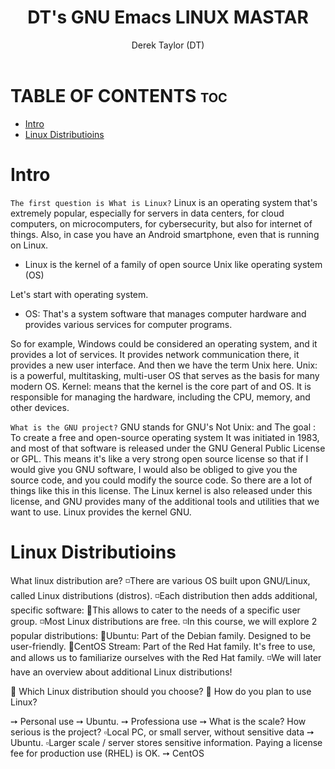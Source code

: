 #+TITLE: DT's GNU Emacs LINUX MASTAR
#+AUTHOR: Derek Taylor (DT)
#+DESCRIPTION: DT's personal Emacs Linux Mastar.
#+STARTUP: showeverything
#+OPTIONS: toc:2

* TABLE OF CONTENTS :toc:
- [[#intro][Intro]]
- [[#linux-distributioins][Linux Distributioins]]

* Intro
=The first question is What is Linux?=
Linux is an operating system that's extremely popular, especially for servers in data centers, for cloud computers, on microcomputers, for cybersecurity, but also for internet of things. Also, in case you have an Android smartphone, even that is running on Linux.
- Linux is the kernel of a family of open source Unix like operating system (OS)
Let's start with operating system.
- OS:  That's a system software that manages computer hardware and provides various services for computer programs.
So for example, Windows could be considered an operating system, and it provides a lot of services. It provides network communication there, it provides a new user interface. 
And then we have the term Unix here.
Unix: is a powerful, multitasking, multi-user OS that serves as the basis for many modern OS.
Kernel: means that the kernel is the core part of and OS. It is responsible for managing the hardware, including the CPU, memory, and other devices.

=What is the GNU project?=
GNU stands for GNU's Not Unix: and The goal : To create a free and open-source operating system
It was initiated in 1983, and most of that software is released under the GNU General Public License or GPL. This means it's like a very strong open source license so that if I would give you GNU software, I would also be obliged to give you the source code, and you could modify the source code. So there are a lot of things like this in this license.
The Linux kernel is also released under this license, and GNU provides many of the additional tools and utilities that we want to use.
Linux provides the kernel GNU.

* Linux Distributioins
What linux distribution are?
◽There are various OS built upon GNU/Linux, called Linux distributions (distros).
◽Each distribution then adds additional, specific software:
 🔸This allows to cater to the needs of a specific user group.
◽Most Linux distributions are free.
◽️In this course, we will explore 2 popular distributions:
 🔹Ubuntu: Part of the Debian family. Designed to be user-friendly.
 🔹CentOS Stream: Part of the Red Hat family. It's free to use, and allows us to familiarize ourselves with the Red Hat family.
◽️We will later have an overview about additional Linux distributions!
 
🔅 Which Linux distribution should you choose?
🔅 How do you plan to use Linux?

➙ Personal use ➙ Ubuntu.
➙ Professiona use ➙ What is the scale? How serious is the project?
▫️Local PC, or small server, without sensitive data ➙ Ubuntu.
▫️Larger scale / server stores sensitive information. Paying a license fee for production use (RHEL) is OK. ➙ CentOS
